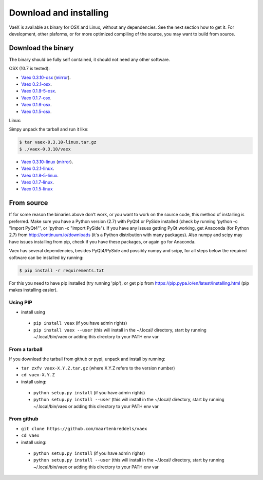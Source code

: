 .. _installing:

Download and installing
=======================

VaeX is available as binary for OSX and Linux, without any dependencies. See the next section how to get it. For development, other plaforms, or for more optimized compiling of the source, you may want to build from source.


.. _installing_from_binary:

Download the binary
-------------------

The binary should be fully self contained, it should not need any other software. 

OSX (10.7 is tested):
 
* `Vaex 0.3.10-osx <https://www.astro.rug.nl/~breddels/vaex/vaex-0.3.10-osx.zip>`_ (`mirror <https://github.com/maartenbreddels/vaex/releases/download/0.3.10/vaex-0.3.10-osx.zip>`_).
* `Vaex 0.2.1-osx <https://www.astro.rug.nl/~breddels/vaex/vaex-0.2.1-osx.zip>`_.
* `Vaex 0.1.8-5-osx <https://www.astro.rug.nl/~breddels/vaex/vaex-0.1.8-5-osx.zip>`_.
* `Vaex 0.1.7-osx <https://www.astro.rug.nl/~breddels/vaex/vaex-0.1.7-osx.zip>`_.
* `Vaex 0.1.6-osx <https://www.astro.rug.nl/~breddels/vaex/vaex-osx-0.1.6.zip>`_.
* `Vaex 0.1.5-osx <https://astrodrive.astro.rug.nl/public.php?service=files&t=a408a79bc2811920878fda861f615f2a>`_.

Linux:
	
Simpy unpack the tarball and run it like:

.. code-block:: python
	
	$ tar vaex-0.3.10-linux.tar.gz
	$ ./vaex-0.3.10/vaex
	

* `Vaex 0.3.10-linux <https://www.astro.rug.nl/~breddels/vaex/vaex-0.3.10-linux.tar.gz>`_ (`mirror <https://github.com/maartenbreddels/vaex/releases/download/0.3.10/vaex-0.3.10-linux.tar.gz>`_).
* `Vaex 0.2.1-linux <https://www.astro.rug.nl/~breddels/vaex/vaex-0.2.1-linux.tar.gz>`_.
* `Vaex 0.1.8-5-linux <https://www.astro.rug.nl/~breddels/vaex/vaex-0.1.8-5-linux.tar.gz>`_.
* `Vaex 0.1.7-linux <https://www.astro.rug.nl/~breddels/vaex/vaex-0.1.7-linux.tar.gz>`_.
* `Vaex 0.1.5-linux <https://astrodrive.astro.rug.nl/public.php?service=files&t=86be18567ca6327a903f7863787c4ebf>`_


From source
-----------

If for some reason the binaries above don't work, or you want to work on the source code, this method of installing is preferred. Make sure you have a Python version (2.7) with PyQt4 or PySide installed (check by running 'python -c "import PyQt4"', or 'python -c "import PySide"). If you have any issues getting PyQt working, get Anaconda (for Python 2.7) from http://continuum.io/downloads (it's a Python distribution with many packages). Also numpy and scipy may have issues installing from pip, check if you have these packages, or again go for Anaconda.

Vaex has several dependencies, besides PyQt4/PySide and possibly numpy and scipy, for all steps below the required software can be installed by running:

.. code-block:: python
	
	$ pip install -r requirements.txt

For this you need to have pip installed (try running 'pip'), or get pip from https://pip.pypa.io/en/latest/installing.html (pip makes installing easier).


Using PIP
^^^^^^^^^

* install using

 * ``pip install veax`` (if you have admin rights)
 * ``pip install vaex --user`` (this will install in the ~/.local/ directory, start by running ~/.local/bin/vaex or adding this directory to your PATH env var

From a tarball
^^^^^^^^^^^^^^

If you download the tarball from github or pypi, unpack and install by running:

* ``tar zxfv vaex-X.Y.Z.tar.gz`` (where X.Y.Z refers to the version number)
* ``cd vaex-X.Y.Z``
* install using:

 * ``python setup.py install`` (if you have admin rights)
 * ``python setup.py install --user``  (this will install in the ~/.local/ directory, start by running ~/.local/bin/vaex or adding this directory to your PATH env var

From github
^^^^^^^^^^^
* ``git clone https://github.com/maartenbreddels/vaex``
* ``cd vaex``
* install using:

 * ``python setup.py install``  (if you have admin rights)
 * ``python setup.py install --user``  (this will install in the ~/.local/ directory, start by running ~/.local/bin/vaex or adding this directory to your PATH env var

